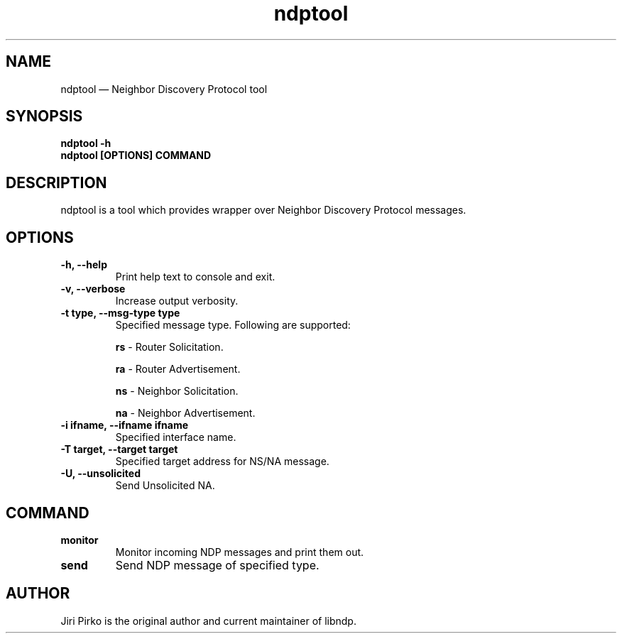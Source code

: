 .TH ndptool 8 "16 April 2013" "libndp"
.SH NAME
ndptool \(em Neighbor Discovery Protocol tool
.SH SYNOPSIS
.B ndptool
.B \-h
.TP
.B ndptool [OPTIONS] COMMAND
.TP
.SH DESCRIPTION
.PP
ndptool is a tool which provides wrapper over Neighbor Discovery Protocol
messages.

.SH OPTIONS
.TP
.B "\-h, \-\-help"
Print help text to console and exit.

.TP
.B "\-v, \-\-verbose"
Increase output verbosity.

.TP
.B "\-t type, \-\-msg-type type"
Specified message type. Following are supported:

.BR "rs "-
Router Solicitation.

.BR "ra "-
Router Advertisement.

.BR "ns "-
Neighbor Solicitation.

.BR "na "-
Neighbor Advertisement.

.TP
.B "\-i ifname, \-\-ifname ifname"
Specified interface name.

.TP
.B "\-T target, \-\-target target"
Specified target address for NS/NA message.

.TP
.B "\-U, \-\-unsolicited"
Send Unsolicited NA.

.SH COMMAND
.TP
.B "monitor"
Monitor incoming NDP messages and print them out.

.TP
.B "send"
Send NDP message of specified type.

.SH AUTHOR
.PP
Jiri Pirko is the original author and current maintainer of libndp.
